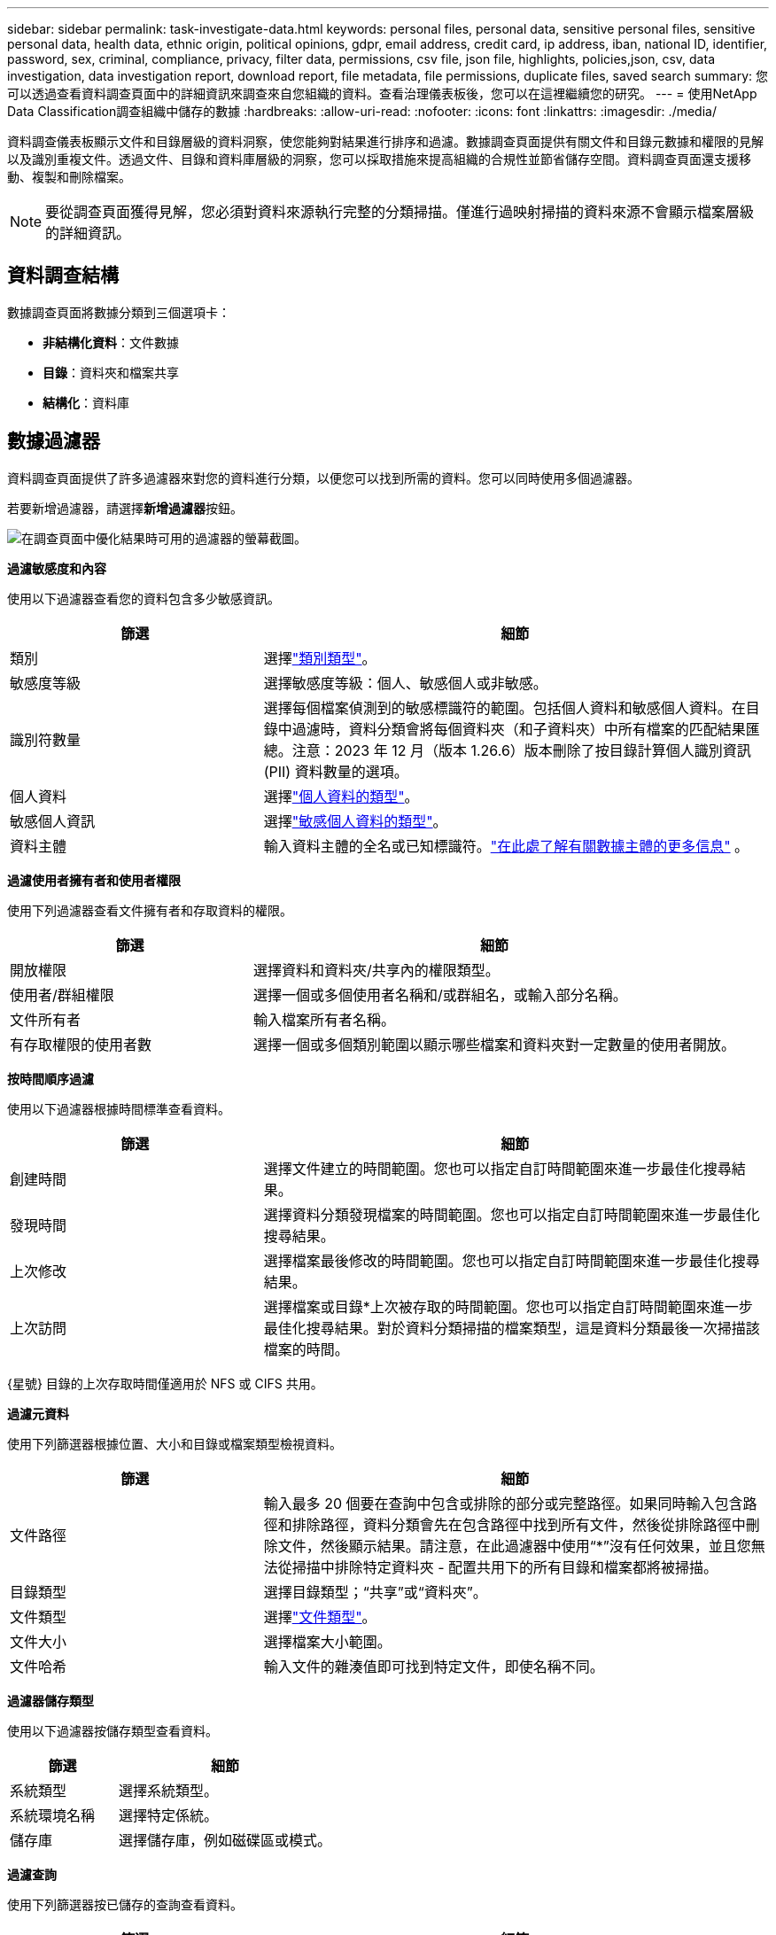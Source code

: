 ---
sidebar: sidebar 
permalink: task-investigate-data.html 
keywords: personal files, personal data, sensitive personal files, sensitive personal data, health data, ethnic origin, political opinions, gdpr, email address, credit card, ip address, iban, national ID, identifier, password, sex, criminal, compliance, privacy, filter data, permissions, csv file, json file, highlights, policies,json, csv, data investigation, data investigation report, download report, file metadata, file permissions, duplicate files, saved search 
summary: 您可以透過查看資料調查頁面中的詳細資訊來調查來自您組織的資料。查看治理儀表板後，您可以在這裡繼續您的研究。 
---
= 使用NetApp Data Classification調查組織中儲存的數據
:hardbreaks:
:allow-uri-read: 
:nofooter: 
:icons: font
:linkattrs: 
:imagesdir: ./media/


[role="lead"]
資料調查儀表板顯示文件和目錄層級的資料洞察，使您能夠對結果進行排序和過濾。數據調查頁面提供有關文件和目錄元數據和權限的見解以及識別重複文件。透過文件、目錄和資料庫層級的洞察，您可以採取措施來提高組織的合規性並節省儲存空間。資料調查頁面還支援移動、複製和刪除檔案。


NOTE: 要從調查頁面獲得見解，您必須對資料來源執行完整的分類掃描。僅進行過映射掃描的資料來源不會顯示檔案層級的詳細資訊。



== 資料調查結構

數據調查頁面將數據分類到三個選項卡：

* **非結構化資料**：文件數據
* **目錄**：資料夾和檔案共享
* **結構化**：資料庫




== 數據過濾器

資料調查頁面提供了許多過濾器來對您的資料進行分類，以便您可以找到所需的資料。您可以同時使用多個過濾器。

若要新增過濾器，請選擇**新增過濾器**按鈕。

image:screenshot_compliance_investigation_filtered.png["在調查頁面中優化結果時可用的過濾器的螢幕截圖。"]

*過濾敏感度和內容*

使用以下過濾器查看您的資料包含多少敏感資訊。

[cols="30,60"]
|===
| 篩選 | 細節 


| 類別 | 選擇link:reference-private-data-categories.html["類別類型"]。 


| 敏感度等級 | 選擇敏感度等級：個人、敏感個人或非敏感。 


| 識別符數量 | 選擇每個檔案偵測到的敏感標識符的範圍。包括個人資料和敏感個人資料。在目錄中過濾時，資料分類會將每個資料夾（和子資料夾）中所有檔案的匹配結果匯總。注意：2023 年 12 月（版本 1.26.6）版本刪除了按目錄計算個人識別資訊 (PII) 資料數量的選項。 


| 個人資料 | 選擇link:reference-private-data-categories.html["個人資料的類型"]。 


| 敏感個人資訊 | 選擇link:reference-private-data-categories.html["敏感個人資料的類型"]。 


| 資料主體 | 輸入資料主體的全名或已知標識符。link:task-generating-compliance-reports.html["在此處了解有關數據主體的更多信息"] 。 
|===
*過濾使用者擁有者和使用者權限*

使用下列過濾器查看文件擁有者和存取資料的權限。

[cols="30,60"]
|===
| 篩選 | 細節 


| 開放權限 | 選擇資料和資料夾/共享內的權限類型。 


| 使用者/群組權限 | 選擇一個或多個使用者名稱和/或群組名，或輸入部分名稱。 


| 文件所有者 | 輸入檔案所有者名稱。 


| 有存取權限的使用者數 | 選擇一個或多個類別範圍以顯示哪些檔案和資料夾對一定數量的使用者開放。 
|===
*按時間順序過濾*

使用以下過濾器根據時間標準查看資料。

[cols="30,60"]
|===
| 篩選 | 細節 


| 創建時間 | 選擇文件建立的時間範圍。您也可以指定自訂時間範圍來進一步最佳化搜尋結果。 


| 發現時間 | 選擇資料分類發現檔案的時間範圍。您也可以指定自訂時間範圍來進一步最佳化搜尋結果。 


| 上次修改 | 選擇檔案最後修改的時間範圍。您也可以指定自訂時間範圍來進一步最佳化搜尋結果。 


| 上次訪問  a| 
選擇檔案或目錄*上次被存取的時間範圍。您也可以指定自訂時間範圍來進一步最佳化搜尋結果。對於資料分類掃描的檔案類型，這是資料分類最後一次掃描該檔案的時間。

|===
{星號} 目錄的上次存取時間僅適用於 NFS 或 CIFS 共用。

*過濾元資料*

使用下列篩選器根據位置、大小和目錄或檔案類型檢視資料。

[cols="30,60"]
|===
| 篩選 | 細節 


| 文件路徑 | 輸入最多 20 個要在查詢中包含或排除的部分或完整路徑。如果同時輸入包含路徑和排除路徑，資料分類會先在包含路徑中找到所有文件，然後從排除路徑中刪除文件，然後顯示結果。請注意，在此過濾器中使用“*”沒有任何效果，並且您無法從掃描中排除特定資料夾 - 配置共用下的所有目錄和檔案都將被掃描。 


| 目錄類型 | 選擇目錄類型；“共享”或“資料夾”。 


| 文件類型 | 選擇link:reference-private-data-categories.html["文件類型"]。 


| 文件大小 | 選擇檔案大小範圍。 


| 文件哈希 | 輸入文件的雜湊值即可找到特定文件，即使名稱不同。 
|===
*過濾器儲存類型*

使用以下過濾器按儲存類型查看資料。

[cols="30,60"]
|===
| 篩選 | 細節 


| 系統類型 | 選擇系統類型。 


| 系統環境名稱 | 選擇特定係統。 


| 儲存庫 | 選擇儲存庫，例如磁碟區或模式。 
|===
*過濾查詢*

使用下列篩選器按已儲存的查詢查看資料。

[cols="30,60"]
|===
| 篩選 | 細節 


| 已儲存的查詢 | 選擇一個或多個已儲存的查詢。前往link:task-using-policies.html["已儲存的查詢選項卡"]查看現有已儲存查詢的清單並建立新查詢。 


| 標籤 | 選擇link:task-org-private-data.html["一個或多個標籤"]分配給您的文件。 
|===
*過濾分析狀態*

使用以下過濾器按資料分類掃描狀態查看資料。

[cols="30,60"]
|===
| 篩選 | 細節 


| 分析狀態 | 選擇一個選項來顯示「等待首次掃描」、「已完成掃描」、「等待重新掃描」或「掃描失敗」的檔案清單。 


| 掃描分析事件 | 選擇是否要查看由於資料分類無法恢復上次存取時間而未分類的文件，或即使資料分類無法恢復上次存取時間但已分類的文件。 
|===
link:reference-collected-metadata.html["查看有關“上次訪問時間”時間戳的詳細信息"]有關使用掃描分析事件進行過濾時調查頁面中出現的項目的詳細資訊。

*按重複項過濾資料*

使用以下過濾器查看儲存中重複的檔案。

[cols="30,60"]
|===
| 篩選 | 細節 


| 重複項 | 選擇檔案是否在儲存庫中重複。 
|===


== 查看檔案元數據

除了顯示文件所在的系統和磁碟區之外，元資料還顯示更多信息，包括文件權限、文件擁有者以及該文件是否有重複。如果您打算link:task-using-policies.html["建立已儲存的查詢"]因為您可以看到可用於過濾資料的所有資訊。

資訊的可用性取決於資料來源。例如，資料庫檔案的磁碟區名稱和權限不共用。

.步驟
. 從資料分類選單中，選擇*調查*。
. 在右側的資料調查清單中，選擇向下插入符號image:button_down_caret.png["向下插入符號"]在任意單一文件的右側查看文件元資料。
+
image:screenshot_compliance_file_details.png["顯示資料調查頁面中文件元資料詳細資訊的螢幕截圖。"]

. 或者，您可以使用*建立標籤*按鈕為檔案建立或新增標籤。從下拉式選單中選擇一個現有標籤或使用 *+ 新增* 按鈕新增一個新標籤。標籤可用於過濾資料。




== 查看檔案和目錄的使用者權限

若要查看有權存取檔案或目錄的所有使用者或群組的清單以及他們擁有的權限類型，請選擇「查看所有權限」。此選項僅適用於 CIFS 共享中的資料。

如果您使用安全性識別碼 (SID) 而不是使用者名稱和群組名，則應該將 Active Directory 整合到資料分類中。有關更多信息，請參閱link:task-active-directory.html["將 Active Directory 新增至資料分類"] 。

.步驟
. 從資料分類選單中，選擇*調查*。
. 在右側的資料調查清單中，選擇向下插入符號image:button_down_caret.png["向下插入符號"]在任意單一文件的右側查看文件元資料。
. 若要查看有權存取檔案或目錄的所有使用者或群組的清單以及他們擁有的權限類型，請在「開啟權限」欄位中選擇「*查看所有權限*」。
+

NOTE: 資料分類在清單中顯示最多 100 個使用者。

. 選擇向下插入符號image:button_down_caret.png["向下插入符號"]任何群組的按鈕即可查看屬於該群組的使用者清單。
+

TIP: 您可以展開該群組的某個層級來查看屬於該群組的使用者。

. 選擇使用者或群組的名稱以重新整理調查頁面，以便您可以看到該使用者或群組有權存取的所有檔案和目錄。




== 檢查儲存系統中的重複文件

您可以檢查儲存系統中是否儲存了重複的檔案。如果您想確定可以節省儲存空間的區域，這將非常有用。確保具有特定權限或敏感資訊的某些檔案不會在儲存系統中不必要地重複也是很好的。

您的所有文件（不包括資料庫）如果大小為 1 MB 或更大，或包含個人或敏感個人信息，都會被進行比較，以查看是否有重複。

資料分類使用雜湊技術來確定重複檔案。如果任何檔案與另一個檔案具有相同的雜湊碼，那麼您可以 100% 確定這些檔案是完全重複的 - 即使檔案名稱不同。

.步驟
. 從資料分類選單中，選擇*調查*。
. 在「篩選器」窗格中，選擇「檔案大小」以及「重複」（「有重複」）以查看您的環境中哪些特定大小範圍的檔案是重複的。
. 或者，下載重複檔案的清單並將其發送給儲存管理員，以便他們可以決定可以刪除哪些檔案（如果有）。
. 您可以選擇刪除、標記或移動重複的檔案。選擇您想要執行操作的文件，然後選擇適當的操作。


*查看特定檔案是否重複*

您可以查看單一文件是否有重複。

.步驟
. 從資料分類選單中，選擇*調查*。
. 在資料調查清單中，選擇image:button_down_caret.png["向下插入符號"]在任意單一文件的右側查看文件元資料。
+
如果檔案存在重複，則此資訊將顯示在「_Duplicates_」欄位旁邊。

. 若要查看重複檔案的清單及其位置，請選擇「查看詳細資料」*。
. 在下一頁中選擇「查看重複項」以查看調查頁面中的文件。
. 您可以選擇刪除、標記或移動重複的檔案。選擇您想要執行操作的文件，然後選擇適當的操作。



TIP: 您可以使用此頁面提供的「檔案雜湊」值並將其直接輸入到調查頁面中，以便隨時搜尋特定的重複檔案 - 或者您可以在已儲存的查詢中使用它。



== 下載您的報告

您可以以 CSV 或 JSON 格式下載過濾結果。

如果資料分類正在掃描檔案（非結構化資料）、目錄（資料夾和檔案共用）和資料庫（結構化資料），則最多可以下載三個報表檔案。

檔案被分割成具有固定行數或記錄數的檔案：

* JSON：每份報告 100,000 筆記錄，產生大約需要 5 分鐘
* CSV：每份報告 200,000 筆記錄，產生大約需要 4 分鐘



NOTE: 您可以下載 CSV 檔案的版本以在此瀏覽器中查看。此版本限制為 10,000 筆記錄。



=== 可下載報告所包含的內容

*非結構化文件資料報告*包含有關您的文件的以下資訊：

* 檔案名稱
* 位置類型
* 系統名稱
* 儲存庫（例如，磁碟區、儲存桶、共用）
* 儲存庫類型
* 文件路徑
* 文件類型
* 文件大小（單位：MB）
* 創建時間
* 上次修改時間
* 上次訪問
* 文件所有者
+
** 設定 Active Directory 時，檔案擁有者資料包含帳戶名稱、SAM 帳戶名稱和電子郵件地址。


* 類別
* 個人資訊
* 敏感個人資訊
* 開放權限
* 掃描分析錯誤
* 刪除檢測日期
+
刪除檢測日期標識檔案被刪除或移動的日期。這使您能夠識別敏感文件何時被移動。已刪除的文件不會計入儀表板或調查頁面上顯示的文件數量。這些文件僅出現在 CSV 報告中。



*非結構化目錄資料報告*包括有關您的資料夾和檔案共享的以下資訊：

* 系統類型
* 系統名稱
* 目錄名稱
* 儲存庫（例如資料夾或檔案共用）
* 目錄所有者
* 創建時間
* 發現時間
* 上次修改時間
* 上次訪問
* 開放權限
* 目錄類型


*結構化資料報告*包含有關資料庫表的以下資訊：

* 資料庫表名稱
* 位置類型
* 系統名稱
* 儲存庫（例如，架構）
* 列數
* 行數
* 個人資訊
* 敏感個人資訊


.產生報告的步驟
. 從資料調查頁面中，選擇image:button_download.png["下載按鈕"]頁面右上方的按鈕。
. 選擇報告類型：CSV 或 JSON。
. 輸入**報告名稱**。
. 若要下載完整的報告，請選擇**系統**，然後從對應的下拉式選單中選擇**系統**和**磁碟區**。提供**目標資料夾路徑**。
+
若要在瀏覽器中下載報告，請選擇**本機**。請注意，此選項將報表限制為前 10,000 行，並且僅限於 **CSV** 格式。如果您選擇**本機**，則無需填寫任何其他欄位。

. 選擇**下載報告**。
+
image:screenshot_compliance_investigation_report2.png["下載調查報告頁面的螢幕截圖，其中包含多個選項。"]



.結果
對話方塊中將顯示一則訊息，提示正在下載報告。



== 根據選定的篩選器建立已儲存的查詢

.步驟
. 在調查標籤中，透過選擇要使用的篩選器來定義搜尋。看link:task-investigate-data.html["在調查頁面中過濾數據"]了解詳情。
. 一旦您根據自己的喜好設定了所有過濾器特性，請選擇*儲存查詢*。
+
image:../media/screenshot_compliance_save_as_highlight.png["螢幕截圖顯示如何將篩選後的查詢儲存為已儲存的查詢。"]

. 為已儲存的查詢命名並新增描述。該名稱必須是唯一的。
. 您可以選擇將查詢儲存為策略：
+
.. 若要將查詢儲存為策略，請切換*作為策略執行*開關。
.. 選擇*永久刪除*或*發送電子郵件更新*。如果您選擇電子郵件更新，您可以每天、每週或每月透過電子郵件將查詢結果傳送給所有控制台使用者。或者，您可以以相同的頻率將通知傳送到特定的電子郵件地址。


. 選擇*儲存*。
+
image:../media/screenshot_compliance_save_highlight2.png["顯示如何配置已儲存的查詢並儲存它的螢幕截圖。"]



建立搜尋或策略後，您可以在**已儲存的查詢**標籤中查看它。


TIP: 結果可能需要最多 15 分鐘才會顯示在「已儲存的查詢」頁面上。
